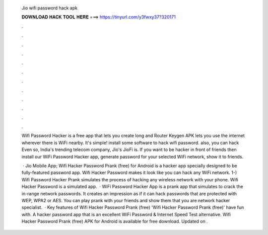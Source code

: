   Jio wifi password hack apk
  
  
  
  𝐃𝐎𝐖𝐍𝐋𝐎𝐀𝐃 𝐇𝐀𝐂𝐊 𝐓𝐎𝐎𝐋 𝐇𝐄𝐑𝐄 ===> https://tinyurl.com/y3fwxy37?320171
  
  
  
  .
  
  
  
  .
  
  
  
  .
  
  
  
  .
  
  
  
  .
  
  
  
  .
  
  
  
  .
  
  
  
  .
  
  
  
  .
  
  
  
  .
  
  
  
  .
  
  
  
  .
  
  Wifi Password Hacker is a free app that lets you create long and Router Keygen APK lets you use the internet wherever there is WiFi nearby. It's simple! install some software to hack wifi password. also, you can hack Even so, India's trending telecom company, Jio's JioFi is. If you want to be hacker in front of friends then install our WiFi Password Hacker app, generate password for your selected WiFi network, show it to friends.
  
   · Jio Mobile App; Wifi Hacker Password Prank (free) for Android is a hacker app specially designed to be fully-featured password app. Wifi Hacker Password makes it look like you can hack any WiFi network. 1-) Wifi Password Hacker Prank simulates the process of hacking any wireless network with your phone. Wifi Hacker Password is a simulated app.  · WiFi Password Hacker App is a prank app that simulates to crack the in-range network passwords. It creates an impression as if it can hack passwords that are protected with WEP, WPA2 or AES. You can play prank with your friends and show them that you are network hacker specialist.  · Key features of Wifi Hacker Password Prank (free) 'Wifi Hacker Password Prank (free)' have fun with. A hacker password app that is an excellent WiFi Password & Internet Speed Test alternative. Wifi Hacker Password Prank (free) APK for Android is available for free download. Updated on .
